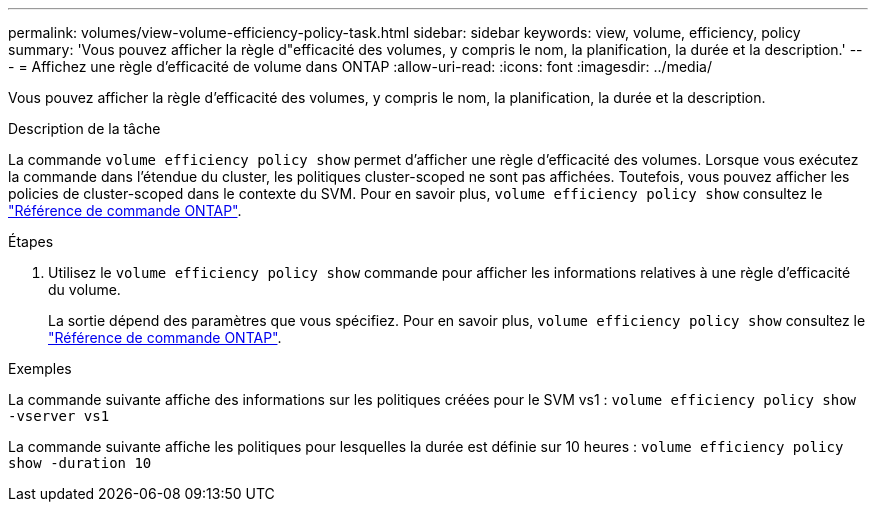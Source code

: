 ---
permalink: volumes/view-volume-efficiency-policy-task.html 
sidebar: sidebar 
keywords: view, volume, efficiency, policy 
summary: 'Vous pouvez afficher la règle d"efficacité des volumes, y compris le nom, la planification, la durée et la description.' 
---
= Affichez une règle d'efficacité de volume dans ONTAP
:allow-uri-read: 
:icons: font
:imagesdir: ../media/


[role="lead"]
Vous pouvez afficher la règle d'efficacité des volumes, y compris le nom, la planification, la durée et la description.

.Description de la tâche
La commande `volume efficiency policy show` permet d'afficher une règle d'efficacité des volumes. Lorsque vous exécutez la commande dans l'étendue du cluster, les politiques cluster-scoped ne sont pas affichées. Toutefois, vous pouvez afficher les policies de cluster-scoped dans le contexte du SVM. Pour en savoir plus, `volume efficiency policy show` consultez le link:https://docs.netapp.com/us-en/ontap-cli/volume-efficiency-policy-show.html["Référence de commande ONTAP"^].

.Étapes
. Utilisez le `volume efficiency policy show` commande pour afficher les informations relatives à une règle d'efficacité du volume.
+
La sortie dépend des paramètres que vous spécifiez. Pour en savoir plus, `volume efficiency policy show` consultez le link:https://docs.netapp.com/us-en/ontap-cli/volume-efficiency-policy-show.html["Référence de commande ONTAP"^].



.Exemples
La commande suivante affiche des informations sur les politiques créées pour le SVM vs1 :
`volume efficiency policy show -vserver vs1`

La commande suivante affiche les politiques pour lesquelles la durée est définie sur 10 heures :
`volume efficiency policy show -duration 10`

